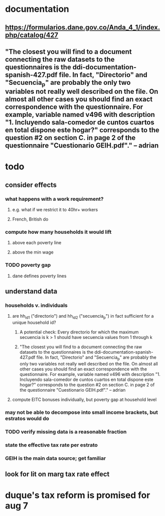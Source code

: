 * documentation
** https://formularios.dane.gov.co/Anda_4_1/index.php/catalog/427
** "The closest you will find to a document connecting the raw datasets to the questionnaires is the ddi-documentation-spanish-427.pdf file. In fact, "Directorio" and "Secuencia_p" are probably the only two variables not really well described on the file. On almost all other cases you should find an exact correspondence with the questionnaire. For example, variable named v496 with description "1. Incluyendo sala-comedor de cuntos cuartos en total dispone este hogar?" corresponds to the question #2 on section C. in page 2 of the questionnaire "Cuestionario GEIH.pdf"." -- adrian
* todo
** consider effects
*** what happens with a work requirement?
**** e.g. what if we restrict it to 40hr+ workers
**** French, British do
*** compute how many households it would lift
**** above each poverty line
**** above the min wage
*** TODO poverty gap
**** dane defines poverty lines
** understand data
*** households v. individuals
**** are hh_id1 ("directorio") and hh_id2 ("secuencia_p") in fact sufficient for a unique household id?
***** A potential check: Every directorio for which the maximum secuencia is k > 1 should have secuencia values from 1 through k
***** "The closest you will find to a document connecting the raw datasets to the questionnaires is the ddi-documentation-spanish-427.pdf file. In fact, "Directorio" and "Secuencia_p" are probably the only two variables not really well described on the file. On almost all other cases you should find an exact correspondence with the questionnaire. For example, variable named v496 with description "1. Incluyendo sala-comedor de cuntos cuartos en total dispone este hogar?" corresponds to the question #2 on section C. in page 2 of the questionnaire "Cuestionario GEIH.pdf"." -- adrian
**** compute EITC bonuses individually, but poverty gap at household level
*** may not be able to decompose into small income brackets, but estratos would do
*** TODO verify missing data is a reasonable fraction
*** state the effective tax rate per estrato
*** GEIH is the main data source; get familiar
** look for lit on marg tax rate effect
* duque's tax reform is promised for aug 7

